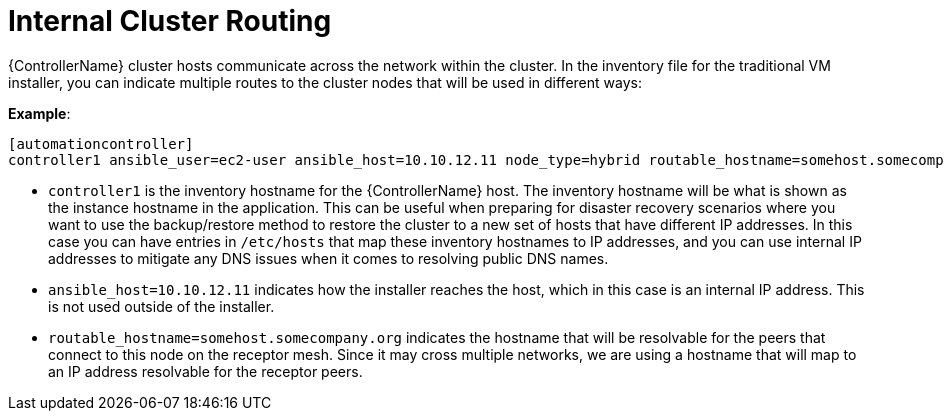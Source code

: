 [id="ref-controller-internal-cluster-routing"]

= Internal Cluster Routing

{ControllerName} cluster hosts communicate across the network within the cluster. In the inventory file for the traditional VM installer, you can indicate multiple routes to the cluster nodes that will be used in different ways:

*Example*:

[literal, options="nowrap" subs="+attributes"]
----
[automationcontroller]
controller1 ansible_user=ec2-user ansible_host=10.10.12.11 node_type=hybrid routable_hostname=somehost.somecompany.org
----

* `controller1` is the inventory hostname for the {ControllerName} host. The inventory hostname will be what is shown as the instance hostname in the application. This can be useful when preparing for disaster recovery scenarios where you want to use the backup/restore method to restore the cluster to a new set of hosts that have different IP addresses. In this case you can have entries in `/etc/hosts` that map these inventory hostnames to IP addresses, and you can use internal IP addresses to mitigate any DNS issues when it comes to resolving public DNS names.
* `ansible_host=10.10.12.11` indicates how the installer reaches the host, which in this case is an internal IP address. This is not used outside of the installer.
* `routable_hostname=somehost.somecompany.org` indicates the hostname that will be resolvable for the peers that connect to this node on the receptor mesh. Since it may cross multiple networks, we are using a hostname that will map to an IP address resolvable for the receptor peers.